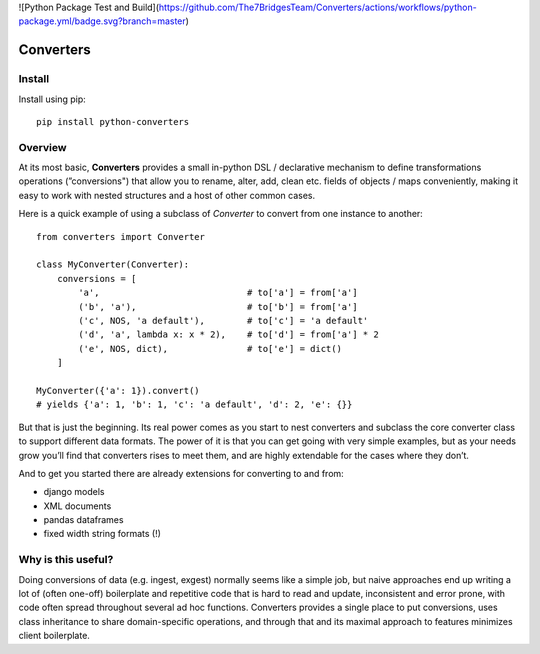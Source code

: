 ![Python Package Test and Build](https://github.com/The7BridgesTeam/Converters/actions/workflows/python-package.yml/badge.svg?branch=master)

Converters
==========

.. readme-section-install-begin

Install
-------

Install using pip::

    pip install python-converters


.. readme-section-install-end

Overview
--------

.. readme-section-overview-begin

At its most basic, **Converters** provides a small in-python DSL / declarative mechanism to define transformations operations (”conversions") that allow you to rename, alter, add, clean etc. fields of objects / maps conveniently, making it easy to work with nested structures and a host of other common cases.

Here is a quick example of using a subclass of `Converter` to convert from one
instance to another::

    from converters import Converter

    class MyConverter(Converter):
        conversions = [
            'a',                            # to['a'] = from['a']
            ('b', 'a'),                     # to['b'] = from['a']
            ('c', NOS, 'a default'),        # to['c'] = 'a default'
            ('d', 'a', lambda x: x * 2),    # to['d'] = from['a'] * 2
            ('e', NOS, dict),               # to['e'] = dict()
        ]

    MyConverter({'a': 1}).convert()
    # yields {'a': 1, 'b': 1, 'c': 'a default', 'd': 2, 'e': {}}

But that is just the beginning. Its real power comes as you start to nest converters and subclass the core converter class to support different data formats. The power of it is that you can get going with very simple examples, but as your needs grow you’ll find that converters rises to meet them, and are highly extendable for the cases where they don’t.

And to get you started there are already extensions for converting to and from:

- django models
- XML documents
- pandas dataframes
- fixed width string formats (!)

.. readme-section-overview-end


Why is this useful?
-------------------

Doing conversions of data (e.g. ingest, exgest) normally seems like a simple job, but naive approaches end up writing a lot of (often
one-off) boilerplate and repetitive code that is hard to read and update, inconsistent and error prone, with code often spread throughout
several ad hoc functions. Converters provides a single place to put conversions, uses class inheritance to share domain-specific
operations, and through that and its maximal approach to features minimizes client boilerplate.


